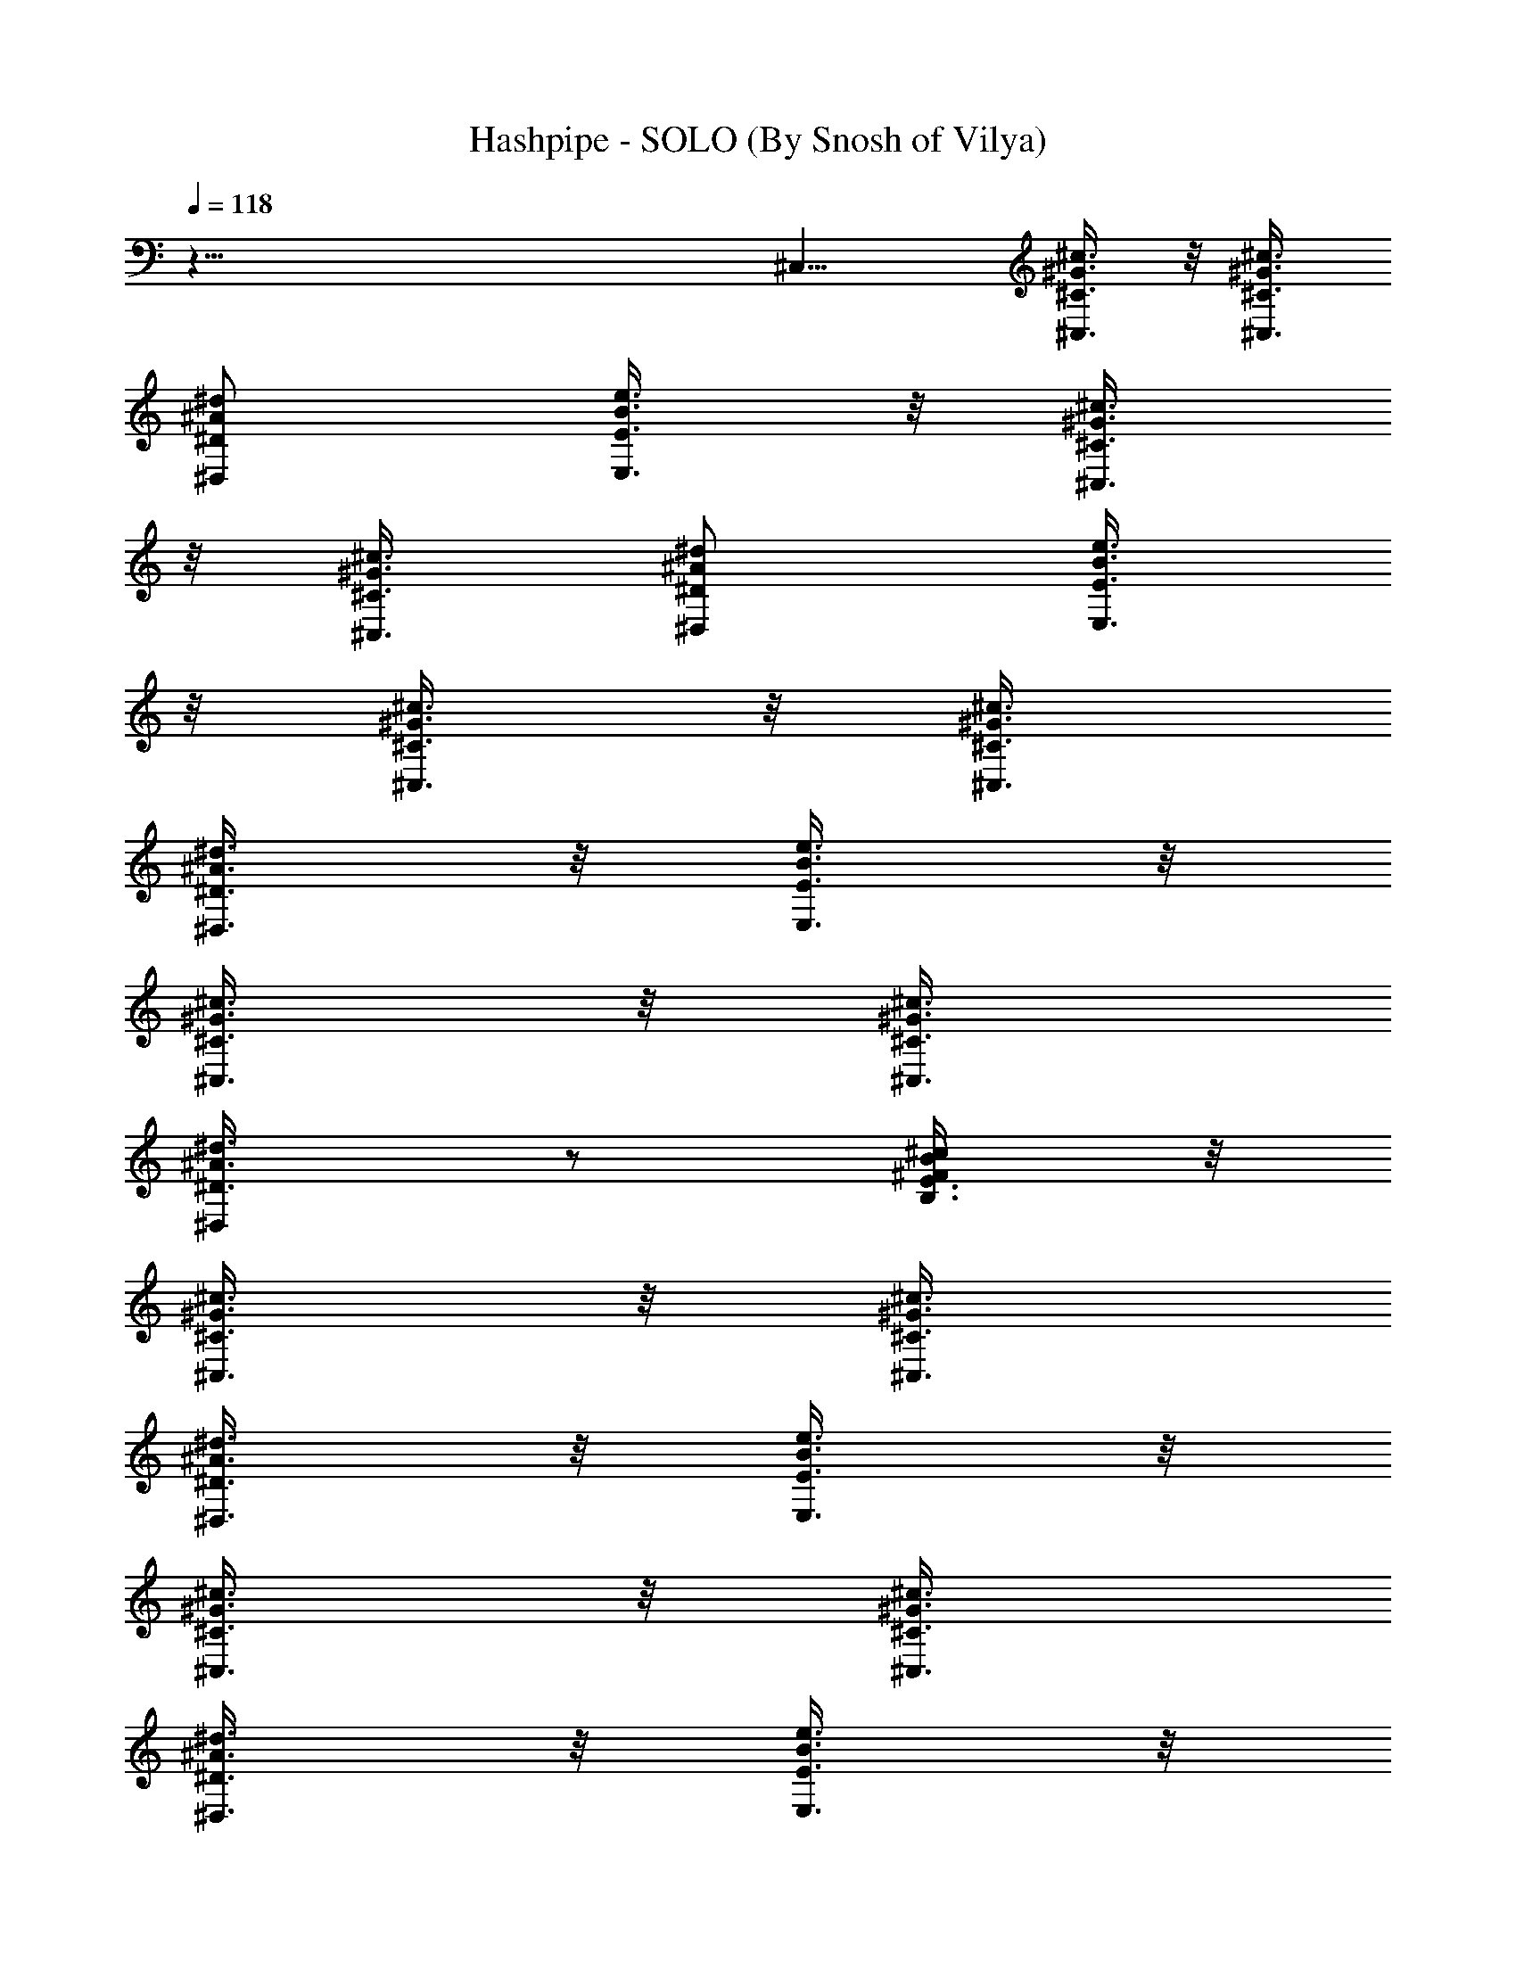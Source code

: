 X:1
T:Hashpipe - SOLO (By Snosh of Vilya)
Z:Weezer
L:1/4
Q:118
K:C
z79/8 ^C,11/8 [^C,3/8^C3/8^G3/8^c3/8] z/8 [^C,3/8^C3/8^G3/8^c3/8]
[^D,/2^D/2^A/2^d/2] [E,3/8E3/8B3/8e3/8] z/8 [^C,3/8^C3/8^G3/8^c3/8]
z/8 [^C,3/8^C3/8^G3/8^c3/8] [^D,/2^D/2^A/2^d/2] [E,3/8E3/8B3/8e3/8]
z/8 [^C,3/8^C3/8^G3/8^c3/8] z/8 [^C,3/8^C3/8^G3/8^c3/8]
[^D,3/8^D3/8^A3/8^d3/8] z/8 [E,3/8E3/8B3/8e3/8] z/8
[^C,3/8^C3/8^G3/8^c3/8] z/8 [^C,3/8^C3/8^G3/8^c3/8]
[^D,/2^D3/8^A3/8^d3/8] z/2 [B,3/8E3/8^F/2B/2^c/2] z/8
[^C,3/8^C3/8^G3/8^c3/8] z/8 [^C,3/8^C3/8^G3/8^c3/8]
[^D,3/8^D3/8^A3/8^d3/8] z/8 [E,3/8E3/8B3/8e3/8] z/8
[^C,3/8^C3/8^G3/8^c3/8] z/8 [^C,3/8^C3/8^G3/8^c3/8]
[^D,3/8^D3/8^A3/8^d3/8] z/8 [E,3/8E3/8B3/8e3/8] z/8
[^C,3/8^C3/8^G3/8^c3/8] z/8 [^C,3/8^C3/8^G3/8^c3/8]
[^D,3/8^D3/8^A3/8^d3/8] z/8 [E,3/8E3/8B3/8e3/8] z/8
[^C,3/8^C3/8^G3/8^c3/8] z/8 [^C,3/8^C3/8^G3/8^c3/8]
[^D,/2^D3/8^A3/8^d3/8] z/8 [B,3/8E3/8^F/2B/2e3/8] z/8
[^C,3/8^C3/8^G3/8^c3/8e3/4] z/8 [^C,3/8^C3/8^G3/8^c3/8]
[^D,3/8^D3/8^A3/8^d3/8e3/8] z/8 [E,3/8E3/8B3/8e3/8] z/8
[^C,3/8^C3/8^G3/8^c3/8^d/4] z/4 [^C,3/8^C3/8^G3/8^c3/8^d/8] z/4
[^D,3/8^D3/8^A3/8^d3/8] z/8 [^d/4E,3/8E3/8B3/8e3/8] z/4
[^C,3/8^C3/8^G3/8^c3/8] [^C,/2^C/2^G/2^c/2]
[^c/4^D,3/8^D3/8^A3/8^d3/8] z/4 [E,3/8E3/8B3/8e3/8b5/4] z/8
[^C,3/8^C3/8^G3/8^c3/8] [^C,/2^C/2^G/2^c/2] [^D,3/8^D3/8^A3/8^d3/8]
z/8 [E,3/8E3/8B3/8e3/8^g/4] z/4 [^C,3/8^C3/8^G3/8^c3/8^g3/4]
[^C,/2^C/2^G/2^c/2] [^D,3/8^D3/8^A3/8^d3/8^g/4] z/4
[E,3/8E3/8B3/8e3/8^g/4] z/4 [^C,3/8^C3/8^G3/8^c3/8^f/4] z/8
[^f/4^C,/2^C/2^G/2^c/2] z/4 [^f/4^D,3/8^D3/8^A3/8^d3/8] z/8 [^f/4z/8]
[E,3/8E3/8B3/8e3/8] [e/4z/8] [^C,3/8^C3/8^G3/8^c3/8]
[e/4^C,/2^C/2^G/2^c/2] z/4 [e/4^D,3/8^D3/8^A3/8^d3/8] z/4
[E,3/8E3/8B3/8e3/8^d5/4] z/8 [^C,3/8^C3/8^G3/8^c3/8]
[^C,/2^C/2^G/2^c/2] [^C,3/8^D3/8^A3/8^d3/8] z/8
[B,3/8E3/8^F/2B/2e3/8] z/8 [^C,3/8^C3/8^G3/8^c3/8e3/4]
[^C,/2^C/2^G/2^c/2] [^D,3/8^D3/8^A3/8^d3/8e/4] z/4
[E,3/8E3/8B3/8e3/8] z/8 [^C,3/8^C3/8^G3/8^c3/8^d/4] z/8
[^d/4^C,/2^C/2^G/2^c/2] z/4 [^d3/8^D,3/8^D3/8^A3/8] [^d/4z/8]
[E,3/8E3/8B3/8e3/8] ^c/8 [^C,3/8^C3/8^G3/8^c3/8]
[^c3/8^C,3/8^C3/8^G3/8] [^c3/8z/8] [^D,3/8^D3/8^A3/8^d3/8] [b5/4z/8]
[E,3/8E3/8B3/8e3/8] z/8 [^C,3/8^C3/8^G3/8^c3/8]
[^C,3/8^C3/8^G3/8^c3/8] z/8 [^D,3/8^D3/8^A3/8^d3/8] [^g/4z/8]
[E,3/8E3/8B3/8e3/8] [^g3/4z/8] [^C,3/8^C3/8^G3/8^c3/8]
[^C,3/8^C3/8^G3/8^c3/8] z/8 [^D,3/8^D3/8^A3/8^d3/8^g/4] z/4
[^g/4E,3/8E3/8B3/8e3/8] z/4 [^C,3/8^C3/8^G3/8^c3/8^f/4] z/8
[^f/4^C,3/8^C3/8^G3/8^c3/8] z/4 [^f/4^D,3/8^D3/8^A3/8^d3/8] z/4
[^f/4E,3/8E3/8B3/8e3/8] z/4 [^C,3/8^C3/8^G3/8^c3/8e/4] z/8
[^C,3/8^C3/8^G3/8^c3/8e/4] z/4 [e/4^D,3/8^D3/8^A3/8^d3/8] z/4
[E,3/8E3/8B3/8e3/8^d5/4] z/8 [^C,3/8^C3/8^G3/8^c3/8]
[^C,3/8^C3/8^G3/8^c3/8] z/8 [^D,3/8^D3/8^A3/8^d3/8] z/8
[E,3/8E3/8B3/8e3/8^f/4] z/4 [^F,7/8^C7/8^F7/8^c/2^f7/8z/4] [e3/8z/4]
^c3/8 [^F,^C7/8^F7/8^c^f7/8] z/8 [^F,3/8^C3/8^F3/8^c3/8^f3/8]
[^F,/2^C^F^c^f] z/2 [^F,7/8^C7/8^F7/8^c7/8^f7/8]
[^F,/2^C/2^F/2^c/2^f/8] ^f3/8 [^F,/2^C7/8^F7/8^c7/8^f7/8] [^F,3/8e/4]
z/8 [^F,^C^F^c^f/8] ^f7/8 [B,3/4^C7/8^F7/8^c7/8^f7/8^g7/8] z/8
[^C,/2^C/2^G/2] [^C,3/8^C/2^G/2] z/8 [^D,3/8^D/2^A/2] z/8
[E,3/8E3/8B3/8] [^C,/2^C/2^G/2] [^C,3/8^C/2^G/2] z/8 [^D,3/8^D/2^A/2]
z/8 [E,3/8E3/8B3/8] [^C,/2^C/2^G/2] [^C,3/8^C/2^G/2] z/8
[^D,3/8^D/2^A/2] z/8 [E,3/8E3/8B3/8] [^C,/2^C/2^G/2] [^C,3/8^C/2^G/2]
z/8 [^D,3/8^D/2^A/2] z/8 [E,3/8E3/8B3/8^f/4] z/8 [^F,^C^F^c5/8^fz3/8]
e/4 ^c3/8 [^F,7/8^C7/8^F7/8^c7/8^f7/8] [^F,/2^C/2^F/2^c/2^f/2]
[^F,/2^C^F^c^f] z/2 [^F,7/8^C7/8^F7/8^c7/8^f7/8]
[^f3/8^F,/2^C/2^F/2^c/2] ^f/8 [^F,/2^C7/8^F7/8^c7/8^f7/8z3/8]
[e3/8z/8] ^G,3/8 [^fB,/2^C^F^c] ^G,/2
[^g11/8^F,/2^C7/8^F7/8^c7/8^f7/8] E,3/8 [A,/2E=Aea] A,/2
[A,/2E7/8A7/8e7/8a7/8] A,3/8 [A,/2E/2A/2e/2a/2^f]
[A,/2E7/8A7/8e7/8a7/8] [A,/2^g/2] [A,3/8E7/8A7/8e5/8a7/8^f3/4]
[A,/2z/4] e/8 e/8 [A,/2E/2A/2e/2a/2^f/4] [^c3/2z3/8]
[A,/2E7/8A7/8e/2a7/8^f3/8] z/8 [A,3/8e3/8] [A,/2EAea^f5/8] E,/2
[^F,7/8E7/8A7/8e7/8a7/8^f5/2] [^G,/2^D^G^d^g] ^G,/2
[^G,/2^D7/8^G7/8^d7/8^g7/8] ^G,3/8 [^f^G,/2^D/2^G/2^d/2^g/2]
[^G,/2^D7/8^G7/8^d7/8^g/2] [^G,3/8^g3/8] [^G,/2^D^G^d^g^f7/8]
[^G,/2z3/8] [e3/8z/8] [^f/4^G,/2^D/2^G/2^d/2^g/2] ^c/8 [^c3/2z/4]
[^f/4^G,3/8^D7/8^G7/8^d7/8^g7/8] z/8 [e/4^G,/2] z/4
[^G,/2^D^G^d^g^f5/8] ^G,/2 [^G,3/8^D7/8^G7/8^d7/8^g7/8^f7/8] ^G,/2
[^F,/2^C^F^c^f] ^F,/2 [^F,3/8^C7/8^F7/8^c7/8^f7/8] ^F,/2
[^F,/2^C/2^F/2^c/2^f/2] [^F,/2^C7/8^F7/8^c7/8^f7/8] [^F,3/8^g/2]
[^f^F,/2^C^F^c] [^F,/2z3/8] [e/4z/8] [^F,/2^C/2^F/2^c/8^f/2] ^c3/8
[^F,3/8^C7/8^F7/8^c7/8^f7/8] [^F,/2e3/8] z/8 [^F,/2^C^F^c^f] ^F,/2
[^F,3/8^C7/8^F7/8^c7/8^f9/8] ^F,/2 [E,/2B,EBe] E,/2
[E,3/8B,7/8E7/8B7/8e7/8] E,/2 [E,/2B,/2E/2B/2e/2^f]
[E,/2B,7/8E7/8B7/8e7/8] [E,3/8^g/2] [E,/2B,EBe7/8^f7/8] [E,/2z3/8]
e/8 [E,/2B,/2E/2B/2e/2^f/4] ^c/8 [^c11/8z/4]
[E,3/8B,7/8E7/8B7/8e/2^f3/8] [E,/2z/8] e3/8 [E,/2B,EBez/8]
[^f5/8z3/8] E,/2 [E,3/8B,7/8E7/8B7/8e7/8^g] E,/2
[^D,^A,7/8^D7/8^A7/8^d7/8=g4] z/8 [^D,7/8^A,7/8^D7/8^A7/8^d7/8]
[^D,/2^A,/2^D/2^A/2^d/2] [^D,/2^A,/2^D/2^A/2^d/2] z3/8 [^D,^A,^D^A^d]
[^D,/2^A,3/8^D3/8^A3/8^d3/8z/8] ^f/4 z/8
[^D,3/8^A,3/8^D3/8^A3/8^d3/8^f3/8] z/8 e/4 z/8
[^D,5/8^A,5/8^D5/8^A5/8^d5/8z/8] ^f3/4 z/8
[^D,7/8^A,7/8^D7/8^A7/8^d7/8e7/8] [^C,3/8^C3/8^G3/8^c3/8] z/8
[^C,3/8^C3/8^G3/8^c3/8] z/8 [^D,3/8^D3/8^A3/8^d3/8]
[E,3/8E3/8B3/8e3/8] z/8 [^C,3/8^C3/8^G3/8^c3/8] z/8
[^C,3/8^C3/8^G3/8^c3/8] [^D,/2^D/2^A/2^d/2] [E,3/8E3/8B3/8e3/8] z/8
[^C,3/8^C3/8^G3/8^c3/8] z/8 [^C,3/8^C3/8^G3/8^c3/8]
[^D,/2^D/2^A/2^d/2] [E,3/8E3/8B3/8e3/8] z/8 [^C,3/8^C3/8^G3/8^c3/8]
z/8 [^C,3/8^C3/8^G3/8^c3/8] [^D,/2^D/2^A/2^d/2^g/8] z3/8
[B,3/8E3/8^F5/8B5/8^c/2] z/8 [^C,3/8^C3/8^G3/8^c3/8] z/8
[^C,3/8^C3/8^G3/8^c3/8] [^D,/2^D/2^A/2^d/2] [E,3/8E3/8B3/8e3/8] z/8
[^C,3/8^C3/8^G3/8^c3/8] z/8 [^C,3/8^C3/8^G3/8^c3/8]
[^D,/2^D/2^A/2^d/2] [E,3/8E3/8B3/8e3/8] z/8 [^C,3/8^C3/8^G3/8^c3/8]
z/8 [^C,3/8^C3/8^G3/8^c3/8] [^D,/2^D/2^A/2^d/2] [E,3/8E3/8B3/8e3/8]
z/8 [^C,3/8^C3/8^G3/8^c3/8] z/8 [^C,3/8^C3/8^G3/8^c3/8]
[^D,/2^D/2^A/2^d/2] [B,3/8E3/8^F/2B/2e/2] z/8
[^C,3/8^C3/8^G3/8^c3/8e3/4] z/8 [^C,3/8^C3/8^G3/8^c3/8]
[^D,/2^D/2^A/2^d/2e3/8] z/8 [E,3/8E3/8B3/8e3/8] z/8
[^C,3/8^C3/8^G3/8^c3/8^d/4] z/4 [^C,3/8^C3/8^G3/8^c3/8^d/8] z/4
[^D,3/8^D3/8^A3/8^d3/8] z/8 [^d/4E,3/8E3/8B3/8e3/8] z/4
[^C,3/8^C3/8^G3/8^c3/8] z/8 [^C,3/8^C3/8^G3/8^c3/8]
[^c/4^D,3/8^D3/8^A3/8^d3/8] z/4 [E,3/8E3/8B3/8e3/8b11/8] z/8
[^C,3/8^C3/8^G3/8^c3/8] z/8 [^C,3/8^C3/8^G3/8^c3/8]
[^D,3/8^D3/8^A3/8^d3/8] z/8 [E,3/8E3/8B3/8e3/8^g/4] z/4
[^C,3/8^C3/8^G3/8^c3/8^g3/4] z/8 [^C,3/8^C3/8^G3/8^c3/8]
[^D,3/8^D3/8^A3/8^d3/8^g3/8] z/8 [E,3/8E3/8B3/8e3/8^g/4] z/4
[^C,3/8^C3/8^G3/8^c3/8^f/4] z/8 [^f/4z/8] [^C,3/8^C3/8^G3/8^c3/8]
[^f/4^D,3/8^D3/8^A3/8^d3/8] z/4 [^f/4E,3/8E3/8B3/8e3/8] z/8 [e/4z/8]
[^C,3/8^C3/8^G3/8^c3/8] [e/4z/8] [^C,3/8^C3/8^G3/8^c3/8]
[e/4^D,3/8^D3/8^A3/8^d3/8] z/4 [E,3/8E3/8B3/8e3/8^d5/4] z/8
[^C,3/8^C3/8^G3/8^c3/8] z/8 [^C,3/8^C3/8^G3/8^c3/8]
[^D,/2^D3/8^A3/8^d3/8] z/8 [B,3/8E3/8^F/2B/2e3/8] z/8
[^C,3/8^C3/8^G3/8^c3/8e3/4] z/8 [^C,3/8^C3/8^G3/8^c3/8]
[^D,3/8^D3/8^A3/8^d3/8e/4] z/4 [E,3/8E3/8B3/8e3/8] z/8
[^C,3/8^C3/8^G3/8^c3/8^d/4] z/8 [^d/4^C,/2^C/2^G/2^c/2] z/4
[^d3/8^D,3/8^D3/8^A3/8] z/8 [^d/4E,3/8E3/8B3/8e3/8] z/4
[^c3/8^C,3/8^C3/8^G3/8] [^c/2^C,/2^C/2^G/2]
[^c/4^D,3/8^D3/8^A3/8^d3/8] z/4 [b9/8E,3/8E3/8B3/8e3/8] z/8
[^C,3/8^C3/8^G3/8^c3/8] [^C,/2^C/2^G/2^c/2] [^D,3/8^D3/8^A3/8^d3/8]
[^g/4z/8] [E,3/8E3/8B3/8e3/8] z/8 [^g5/8^C,3/8^C3/8^G3/8^c3/8]
[^C,/2^C/2^G/2^c/2] [^D,3/8^D3/8^A3/8^d3/8^g/4] z/4
[^g/4E,3/8E3/8B3/8e3/8] z/4 [^C,3/8^C3/8^G3/8^c3/8^f/4] z/8
[^f/4^C,/2^C/2^G/2^c/2] z/4 [^f/4^D,3/8^D3/8^A3/8^d3/8] z/4
[^f/4E,3/8E3/8B3/8e3/8] z/4 [^C,3/8^C3/8^G3/8^c3/8e/4] z/8
[^C,/2^C/2^G/2^c/2e/4] z/4 [e/4^D,3/8^D3/8^A3/8^d3/8] z/4
[E,3/8E3/8B3/8e3/8^d11/8] z/8 [^C,3/8^C3/8^G3/8^c3/8]
[^C,/2^C/2^G/2^c/2] [^D,7/8^D3/8^A3/8^d3/8] z/8 [E3/8B3/8e3/8^f/4]
z/4 [^F,7/8^C7/8^F7/8^c/2^f7/8z/4] [e3/8z/4] ^c3/8 [^F,^C^F^c^f]
[^F,3/8^C3/8^F3/8^c3/8^f3/8] [^F,/2^C^F^c^f] z/2
[^F,7/8^C7/8^F7/8^c7/8^f7/8] [^F,/2^C/2^F/2^c/2^f/8] ^f3/8
[^F,/2^C^F^c^f] [^F,/2e/4] z/4 [^F,7/8^C7/8^F7/8^c7/8^f7/8]
[B,/2^C7/8^F7/8^c7/8^f7/8^g7/8] ^G,/2 [^C,3/8^C3/8^G3/8]
[^C,3/8^C/2^G/2] z/8 [^D,3/8^D/2^A/2] z/8 [E,3/8E/2B/2] z/8
[^C,3/8^C3/8^G3/8] [^C,3/8^C/2^G/2] z/8 [^D,3/8^D/2^A/2] z/8
[E,3/8E/2B/2] z/8 [^C,3/8^C3/8^G3/8] [^C,3/8^C/2^G/2] z/8
[^D,3/8^D/2^A/2] z/8 [E,3/8E/2B/2] z/8 [^C,3/8^C3/8^G3/8]
[^C,3/8^C/2^G/2] z/8 [^D,3/8^D/2^A/2] z/8 [E,3/8E/2B/2^f/4] z/4
[^F,7/8^C7/8^F7/8^c/2^f7/8z/4] e/4 ^c3/8 [^F,7/8^C7/8^F7/8^c7/8^f7/8]
[^F,/2^C/2^F/2^c/2^f/2] [^F,/2^C^F^c^f] z/2
[^F,7/8^C7/8^F7/8^c7/8^f7/8] [^f/2^F,/2^C/2^F/2^c/2]
[^f7/8^F,/2^C7/8^F7/8^c7/8z3/8] [e3/8z/8] ^G,3/8 [^fB,/2^C^F^c] ^G,/2
[^g11/8^F,/2^C7/8^F7/8^c7/8^f7/8] E,3/8 [=A,/2E=Aea] A,/2
[A,/2E7/8A7/8e7/8a7/8] A,3/8 [A,/2E/2A/2e/2a/2z/8] [^fz3/8]
[A,/2EAea] [A,/2^g5/8] [A,3/8E7/8A7/8e3/4a7/8^f3/4] [A,/2z3/8] e/8
[A,/2E/2A/2e/2a/2^f3/8] [^c3/2z3/8] [A,/2E7/8A7/8e/2a7/8^f3/8] z/8
[A,3/8e3/8] [A,/2EAea^f5/8] E,/2 [^F,7/8E7/8A7/8e7/8a7/8^f5/2]
[^G,/2^D^G^d^g] ^G,/2 [^G,/2^D7/8^G7/8^d7/8^g7/8] ^G,3/8
[^f^G,/2^D/2^G/2^d/2^g/2] [^G,/2^D^G^d^g/2] [^G,/2^g/2]
[^G,3/8^D7/8^G7/8^d7/8^g7/8^f3/4] [^G,/2z3/8] [e3/8z/8]
[^f/4^G,/2^D/2^G/2^d/2^g/2] [^c3/2z/4]
[^f/4^G,/2^D7/8^G7/8^d7/8^g7/8] z/8 [e/4z/8] ^G,3/8
[^G,/2^D^G^d^g^f5/8] ^G,/2 [^G,/2^D7/8^G7/8^d7/8^g7/8^f7/8] ^G,3/8
[^F,/2^C^F^c^f] ^F,/2 [^F,/2^C7/8^F7/8^c7/8^f7/8] ^F,3/8
[^F,/2^C/2^F/2^c/2^f/2] [^F,/2^C7/8^F7/8^c7/8^f7/8] [^F,/2^g/2z3/8]
^f/8 [^F,3/8^C7/8^F7/8^c7/8^f7/8] [^F,/2z3/8] [e/4z/8]
[^F,/2^C/2^F/2^c/8^f/2] ^c3/8 [^F,/2^C7/8^F7/8^c7/8^f7/8] [^F,3/8e/4]
z/8 [^F,/2^C^F^c^f] ^F,/2 [^F,/2^C7/8^F7/8^c7/8^f9/8] ^F,3/8
[E,/2B,EBe] E,/2 [E,3/8B,7/8E7/8B7/8e7/8] E,/2 [E,/2B,/2E/2B/2e/2^f]
[E,/2B,7/8E7/8B7/8e7/8] [E,3/8^g/2] [E,/2B,EBe7/8^f/8] [^f3/4z3/8]
[E,/2z3/8] e/8 [E,/2B,/2E/2B/2e/2^f3/8] ^c/8 [^c11/8z/4]
[E,3/8B,7/8E7/8B7/8e/2^f3/8] [E,/2z/8] e3/8 [E,/2B,EBez/8]
[^f5/8z3/8] E,/2 [E,3/8B,7/8E7/8B7/8e7/8^g] ^C,/2
[^D,^A,^D^A^d=g33/8] [^D,7/8^A,7/8^D7/8^A7/8^d7/8]
[^D,/2^A,/2^D/2^A/2^d/2] [^D,/2^A,/2^D/2^A/2^d/2] z3/8 [^D,^A,^D^A^d]
[^D,/2^A,/2^D/2^A/2^d/2z/8] ^f/4 z/8 [^D,3/8^A,3/8^D3/8^A3/8^d3/8z/8]
^f/4 z/8 e/4 z/8 [^D,5/8^A,5/8^D5/8^A5/8^d5/8z/8] [^f3/4z5/8]  z/4
[B,7/8^A,7/8^D7/8^A7/8^d7/8e7/8] [B,/2^F/2B/2^d/2] [B,/2^F/2B/2e/2]
[B,3/8^F3/8B3/8^d3/8] [B,/2^F/2B/2e/2] [B,/2^F/2B/2^d/2]
[B,/2^F/2B/2e/2] [B,3/8^F3/8B3/8^d3/8] [B,/2^F/2B/2e/2]
[B,/2^F/2B/2^d/2] [B,/2^F/2B/2e/2^f/2] [B,3/8^F3/8B3/8^d3/8^f3/8]
[B,/2^F/2B/2e/2] [B,/2^F/2B/2^d/2^f7/8] [B,/2^F/2B/2e/2]
[^C7/8B,3/8^F3/8B3/8^d3/8e3/8] [B,/2^F/2B/2e/2]
[^C,3/8^C3/8^G3/8^c3/8] z/8 [^C,3/8^C3/8^G3/8^c3/8] z/8
[^D,3/8^D3/8^A3/8^d3/8] [E,3/8E3/8B3/8e3/8] z/8
[^C,3/8^C3/8^G3/8^c3/8] z/8 [^C,3/8^C3/8^G3/8^c3/8] z/8
[^D,3/8^D3/8^A3/8^d3/8] [E,3/8E3/8B3/8e3/8] z/8
[^C,3/8^C3/8^G3/8^c3/8] z/8 [^C,3/8^C3/8^G3/8^c3/8] z/8
[^D,3/8^D3/8^A3/8^d3/8] [E,3/8E3/8B3/8e3/8] z/8
[^C,3/8^C3/8^G3/8^c3/8] z/8 [^C,3/8^C3/8^G3/8^c3/8] z/8
[^D,3/8^D3/8^A3/8^d3/8] z3/8 [B,3/8E3/8^F5/8B5/8^c/2] z/8
[^C,3/8^C3/8^G3/8^c3/8] z/8 [^C,3/8^C3/8^G3/8^c3/8]
[^D,/2^D/2^A/2^d/2] [E,3/8E3/8B3/8e3/8] z/8 [^C,3/8^C3/8^G3/8^c3/8]
z/8 [^C,3/8^C3/8^G3/8^c3/8] [^D,/2^D/2^A/2^d/2] [E,3/8E3/8B3/8e3/8]
z/8 [^C,3/8^C3/8^G3/8^c3/8] z/8 [^C,3/8^C3/8^G3/8^c3/8]
[^D,/2^D/2^A/2^d/2] [E,3/8E3/8B3/8e3/8] z/8 [^C,3/8^C3/8^G3/8^c3/8]
z/8 [^C,3/8^C3/8^G3/8^c3/8] [^D,/2^D/2^A/2^d/2] [B,3/8E3/8^F/2B/2e/2]
z/8 [^C,3/8^C3/8^G3/8^c3/8b/2e/2] z/8 [^C,3/8^C3/8^G3/8^c3/8b3/8e3/8]
[^D,/2^D/2^A/2^d/2b/2e/2] [E,3/8E3/8B3/8e/2b/2] z/8
[^C,3/8^C3/8^G3/8^c3/8^a/2^d/2] z/8 [^C,3/8^C3/8^G3/8^c3/8^a3/8^d3/8]
[^D,/2^D/2^A/2^d/2^a/2] [E,3/8E3/8B3/8e3/8^a/2^d/2] z/8
[^C,3/8^C3/8^G3/8^c/2^g/2] z/8 [^C,3/8^C3/8^G3/8^c3/8^g3/8]
[^D,/2^D/2^A/2^d/2^g/2^c/2] [E,3/8E3/8B3/8e3/8^g/2^c/2] z/8
[^C,3/8^C3/8^G3/8^c3/8^f/2b/2] z/8 [^C,3/8^C3/8^G3/8^c3/8^f3/8b3/8]
[^D,/2^D/2^A/2^d/2^f/2b/2] [E,3/8E3/8B3/8e3/8^G/2^g/2] z/8
[^C,3/8^C3/8^G/2^c3/8^g/2] z/8 [^C,3/8^C3/8^G3/8^c3/8^g3/8]
[^D,3/8^D3/8^A3/8^d3/8^G/2^g/2] z/8 [E,3/8E3/8B3/8e3/8^G/2^g/2] z/8
[^C,3/8^C3/8^G3/8^c3/8^F/2^f/2] z/8 [^C,3/8^C3/8^G3/8^c3/8^F3/8^f3/8]
[^D,3/8^D3/8^A3/8^d3/8^F/2^f/2] z/8 [E,3/8E3/8B3/8e3/8^F/2^f/2] z/8
[^C,3/8^C3/8^G3/8^c3/8E/2e/2] z/8 [^C,3/8^C3/8^G3/8^c3/8E3/8e3/8]
[^D,3/8^D3/8^A3/8^d3/8E/2e/2] z/8 [E,3/8E/2B3/8e/2] z/8
[^C,3/8^C3/8^G3/8^c3/8^D/2^d/2] z/8 [^C,3/8^C3/8^G3/8^c3/8^D3/8^d3/8]
[^D,/2^D/2^A3/8^d/2] z/8 [B,3/8E3/8^F/2B/2b/2] z/8
[^C,3/8^C3/8^G3/8^c3/8B3/8b3/8] z/8 [^C,3/8^C3/8^G3/8^c3/8B3/8b3/8]
[^D,3/8^D3/8^A3/8^d3/8B/2b/2] z/8 [E,3/8E3/8B/2e3/8b/2] z/8
[^C,3/8^C3/8^G3/8^c3/8^A3/8^a3/8] z/8
[^C,3/8^C3/8^G3/8^c3/8^A3/8^a3/8] [^D,3/8^D3/8^A/2^d3/8^a/2] z/8
[E,3/8E3/8B3/8e3/8^A/2^a/2] z/8 [^C,3/8^C3/8^G3/8^c3/8^g3/8] z/8
[^C,3/8^C3/8^G3/8^c3/8^g3/8] [^D,3/8^D3/8^A3/8^d3/8^G/2^g/2] z/8
[E,3/8E3/8B3/8e3/8^G/2^g/2] z/8 [^C,3/8^C3/8^G3/8^c3/8^F3/8^f3/8] z/8
[^C,3/8^C3/8^G3/8^c3/8^F3/8^f3/8] [^D,3/8^D3/8^A3/8^d3/8^F/2^f/2] z/8
[E,3/8E3/8B3/8e3/8^d/2] z/8 [^C,3/8^C3/8^G3/8^c3/8^d3/8] z/8
[^C,3/8^C3/8^G3/8^c3/8^d3/8] [^D,3/8^D3/8^A3/8^d/2] z/8
[E,3/8E3/8B3/8e3/8^d/2] z/8 [^C,3/8^C3/8^G3/8^c3/8]
[^C,/2^C/2^G/2^c/2] [^D,3/8^D/2^A/2^c/2] z/8 [E,3/8E/2B/2^c/2] z/8
[^C,3/8^C3/8^G3/8^d3/8] [^C,/2^C/2^G/2^d/2] [^D,3/8^D/2^A/2^d/2] z/8
[E,3/8E/2B/2^d/2] z/8 [^C,3/8^C3/8^G3/8^c3/8] [^C,/2^C/2^G/2^c/2]
[^D,7/8^D/2^A/2^c/2] [E/2B/2] [^F,7/8^C7/8^F7/8^c5/8^f7/8z/4] e3/8
^c/4 [^F,^C^F^c^f] [=c3/8^C3/8^F3/8^c3/8^f3/8] [B/2^C^F^c^f] ^F,/2
[^F,7/8^C7/8^F7/8^c7/8^f7/8] [^F,/2^C/2^F/2^c/2^f/8] ^f3/8
[^F,/2^C^F^c^f] [^F,/2e/4] z/4 [^F,7/8^C7/8^F7/8^c7/8^f7/8]
[B,3/4^C^F^c^f^g7/8] z/4 [^C,3/8^C3/8^G3/8] [^C,3/8^C/2^G/2] z/8
[^D,3/8^D/2^A/2] z/8 [E,3/8E/2B/2] z/8 [^C,3/8^C3/8^G3/8]
[^C,3/8^C/2^G/2] z/8 [^D,3/8^D/2^A/2] z/8 [E,3/8E/2B/2] z/8
[^C,3/8^C3/8^G3/8] [^C,3/8^C/2^G/2] z/8 [^D,3/8^D/2^A/2] z/8
[E,3/8E/2B/2] z/8 [^C,3/8^C3/8^G3/8] [^C,3/8^C/2^G/2] z/8
[^D,3/8^D/2^A/2] z/8 [E,3/8E/2B/2^f/4] z/4
[^F,7/8^C7/8^F7/8^c/2^f7/8z/4] e/4 ^c3/8 [^F,^C7/8^F7/8^c^f7/8] z/8
[^F,3/8^C3/8^F3/8^c3/8^f3/8] [^F,/2^C^F^c^f] z/2
[^F,7/8^C7/8^F7/8^c7/8^f7/8] [^f/2^F,/2^C/2^F/2^c/2]
[^f7/8^F,/2^C7/8^F7/8^c7/8z3/8] [e3/8z/8] [^F,/2z3/8] ^f/8
[^G,3/8^C7/8^F7/8^c7/8^f7/8] ^G,/2 [^g11/8B,/2^C7/8^F7/8^c7/8^f7/8]
^G,/2 [=A,3/8E7/8=A7/8e7/8=a7/8] A,/2 [A,/2E7/8A7/8e7/8a7/8] A,3/8
[A,/2E/2A/2e/2a/2z/8] [^fz3/8] [A,/2EAea] [A,/2^g5/8]
[A,3/8E7/8A7/8e3/4a7/8^f3/4] [A,/2z3/8] e/8 [A,/2E/2A/2e/2a/2^f3/8]
[^c3/2z3/8] [A,/2E7/8A7/8e/2a7/8^f3/8] z/8 [A,3/8e3/8] [A,/2EAeaz/8]
[^f/2z3/8] E,/2 [^F,7/8E7/8A7/8e7/8a7/8^f5/2] [^G,/2^D^G^d^g] ^G,/2
[^G,/2^D7/8^G7/8^d7/8^g7/8] ^G,3/8 [^f9/8^G,/2^D/2^G/2^d/2^g/2]
[^G,/2^D^G^d^g/2] [^G,/2^g/2] [^G,3/8^D7/8^G7/8^d7/8^g7/8^f3/4]
[^G,/2z3/8] [e3/8z/8] [^f/4^G,/2^D/2^G/2^d/2^g/2] [^c3/2z/4]
[^f/4^G,/2^D7/8^G7/8^d7/8^g7/8] z/8 [e3/8z/8] ^G,3/8
[^G,/2^D^G^d^g^f5/8] ^G,/2 [^G,/2^D7/8^G7/8^d7/8^g7/8^f7/8] ^G,3/8
[^F,/2^C^F^c^f] ^F,/2 [^F,/2^C7/8^F7/8^c7/8^f7/8] ^F,3/8
[^F,/2^C/2^F/2^c/2^f/2] [^F,/2^C^F^c^f] [^F,/2^g/2]
[^f7/8^F,3/8^C7/8^F7/8^c7/8] [^F,/2z3/8] [e/4z/8]
[^F,/2^C/2^F/2^c/8^f/2] ^c3/8 [^F,/2^C7/8^F7/8^c7/8^f7/8] [^F,3/8e/4]
z/8 [^F,/2^C^F^c^f] ^F,/2 [^F,/2^C7/8^F7/8^c7/8^f9/8] ^F,3/8
[E,/2B,EBe] E,/2 [E,/2B,7/8E7/8B7/8e7/8] E,3/8 [E,/2B,/2E/2B/2e/2^f]
[E,/2B,7/8E7/8B7/8e7/8] [E,/2^g/2] [E,3/8B,7/8E7/8B7/8e3/4^f3/4]
[E,/2z3/8] e/8 [E,/2B,/2E/2B/2e/2^f3/8] ^c/8 [^c11/8z/4]
[E,/2B,7/8E7/8B7/8e/2^f3/8] z/8 [E,3/8e3/8] [E,/2B,EBez/8]
[^f5/8z3/8] E,/2 [E,/2B,7/8E7/8B7/8e7/8^g] E,3/8 [^D,^A,^D^A^d=g33/8]
[^D,7/8^A,7/8^D7/8^A7/8^d7/8] [^D/2^A,/2^A/2^d/2] [^D/2^A,/2^A/2^d/2]
z3/8 [^D^A,^A^d] [^D/2^A,/2^A/2^d/2z/8] ^f/4 z/8
[B,11/4^A,3/8^D3/8^A3/8^d3/8z/8] ^f/4 z/8 e/4 z/8
[^A,5/8^D5/8^A5/8^d5/8z/8] ^f3/4 z/8 [^A,7/8^D7/8^A7/8^d7/8e7/8]
[B,/2^F/2B/2^d/2] [B,/2^F/2B/2e/2] [B,3/8^F3/8B3/8^d3/8]
[B,/2^F/2B/2e/2] [B,/2^F/2B/2^d/2] [B,/2^F/2B/2e/2]
[B,3/8^F3/8B3/8^d3/8] [B,/2^F/2B/2e/2] [B,/2^F/2B/2^d/2]
[B,/2^F/2B/2e/2^f/2] [B,3/8^F3/8B3/8^d3/8^f3/8] [B,/2^F/2B/2e/2]
[B,/2^F/2B/2^d/2^f7/8] [B,/2^F/2B/2e/2]
[^C7/8B,3/8^F3/8B3/8^d3/8e3/8] [B,/2^F/2B/2e/2]
[^C,3/8^C3/8^G3/8^c3/8] z/8 [^C,3/8^C3/8^G3/8^c3/8] z/8
[^D,3/8^D3/8^A3/8^d3/8] [E,3/8E3/8B3/8e3/8] z/8
[^C,3/8^C3/8^G3/8^c3/8] z/8 [^C,3/8^C3/8^G3/8^c3/8] z/8
[^D,3/8^D3/8^A3/8^d3/8] [E,3/8E3/8B3/8e3/8] z/8
[^C,3/8^C3/8^G3/8^c3/8] z/8 [^C,3/8^C3/8^G3/8^c3/8] z/8
[^D,3/8^D3/8^A3/8^d3/8] [E,3/8E3/8B3/8e3/8] z/8
[^C,3/8^C3/8^G3/8^c3/8] z/8 [^C,3/8^C3/8^G3/8^c3/8] z/8
[^D,3/8^D3/8^A3/8^d3/8] z3/8 [B,3/8E3/8^F5/8B5/8^c/2] z/8
[^C,3/8^C3/8^G3/8^c3/8] z/8 [^C,3/8^C3/8^G3/8^c3/8] z/8
[^D,3/8^D3/8^A3/8^d3/8] [E,3/8E3/8B3/8e3/8] z/8
[^C,3/8^C3/8^G3/8^c3/8] z/8 [^C,3/8^C3/8^G3/8^c3/8] z/8
[^D,3/8^D3/8^A3/8^d3/8] [E,3/8E3/8B3/8e3/8] z/8
[^C,3/8^C3/8^G3/8^c3/8] z/8 [^C,3/8^C3/8^G3/8^c3/8^f3/8] z/8
[^D,3/8^D3/8^A3/8^d3/8^f3/8] [E,3/8E3/8B3/8e3/8] z/8
[^f5/8^C,3/8^C3/8^G3/8^c3/8] z/8 [^C,3/8^C3/8^G3/8^c3/8] [e/2z/8]
[^D,3/8^D3/8^A3/8^d3/8] [B,3/8E3/8^F5/8B5/8e/2] z/8
[^C,3/8^C3/8^G3/8^c3/8] z/8 [^C,3/8^C3/8^G3/8^c3/8]
[^D,/2^D/2^A/2^d/2] [E,3/8E3/8B3/8e3/8] z/8 [^C,3/8^C/2^G/2] z/8
[^C,3/8^C3/8^G3/8] [^D,/2^D/2^A/2] [E,3/8E/2B/2] z/8 [^C,3/8^C/2^G/2]
z/8 [^C,3/8^C3/8^G3/8] [^D,/2^D/2^A/2] [E,3/8E/2B/2] z/8
[^C,3/8^C/2^G/2] z/8 [^C,3/8^C3/8^G3/8] [^D,/2^D/2^A/2] [E,3/8E/2B/2]
z/8 [^C,3/8^G,/2^C/2^G/2^c/2^g/2] z/8
[^C,3/8^G,3/8^C3/8^G3/8^c3/8^g3/8] [^D,/2^A,/2^D/2^A/2^d/2^a/2]
[E,3/8B,/2E/2B/2e/2b/2] z/8 [^C,3/8^G,/2^C/2^G/2^c/2^g/2] z/8
[^C,3/8^G,3/8^C3/8^G3/8^c3/8^g3/8] [^D,/2^A,/2^D/2^A/2^d/2^a/2]
[E,3/8B,/2E/2B/2e/2b/2] z/8 [^C,3/8^G,/2^C/2^G/2^c/2^g/2] z/8
[^C,3/8^G,3/8^C3/8^G3/8^c3/8^g3/8] [^D,/2^A,/2^D/2^A/2^d/2^a/2]
[e/2E,3/8B,/2E/2B/2b/2] z/8 [^C,3/8^G,/2^C/2^G/2^c/2^g/2] z/8
[^C,3/8^G,3/8^C3/8^G3/8^c3/8^g3/8] [^D,3/8^A,/2^D/2^A/2^d/2^a/2] e3/8
[E,3/8B,/2E/2B/2e/2b/2] z/8 [^C,7/8^G,15/4^C7/8^G7/8^c15/4^g7/8] 